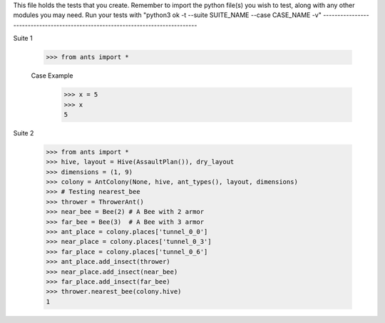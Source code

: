 This file holds the tests that you create. Remember to import the python file(s)
you wish to test, along with any other modules you may need.
Run your tests with "python3 ok -t --suite SUITE_NAME --case CASE_NAME -v"
--------------------------------------------------------------------------------

Suite 1

	>>> from ants import *

	Case Example
		>>> x = 5
		>>> x
		5



Suite 2

	>>> from ants import *
	>>> hive, layout = Hive(AssaultPlan()), dry_layout
	>>> dimensions = (1, 9)
	>>> colony = AntColony(None, hive, ant_types(), layout, dimensions)     
	>>> # Testing nearest_bee
	>>> thrower = ThrowerAnt()
	>>> near_bee = Bee(2) # A Bee with 2 armor
	>>> far_bee = Bee(3)  # A Bee with 3 armor
	>>> ant_place = colony.places['tunnel_0_0']
	>>> near_place = colony.places['tunnel_0_3']
	>>> far_place = colony.places['tunnel_0_6']
	>>> ant_place.add_insect(thrower)
	>>> near_place.add_insect(near_bee)
	>>> far_place.add_insect(far_bee)
	>>> thrower.nearest_bee(colony.hive)
	1
